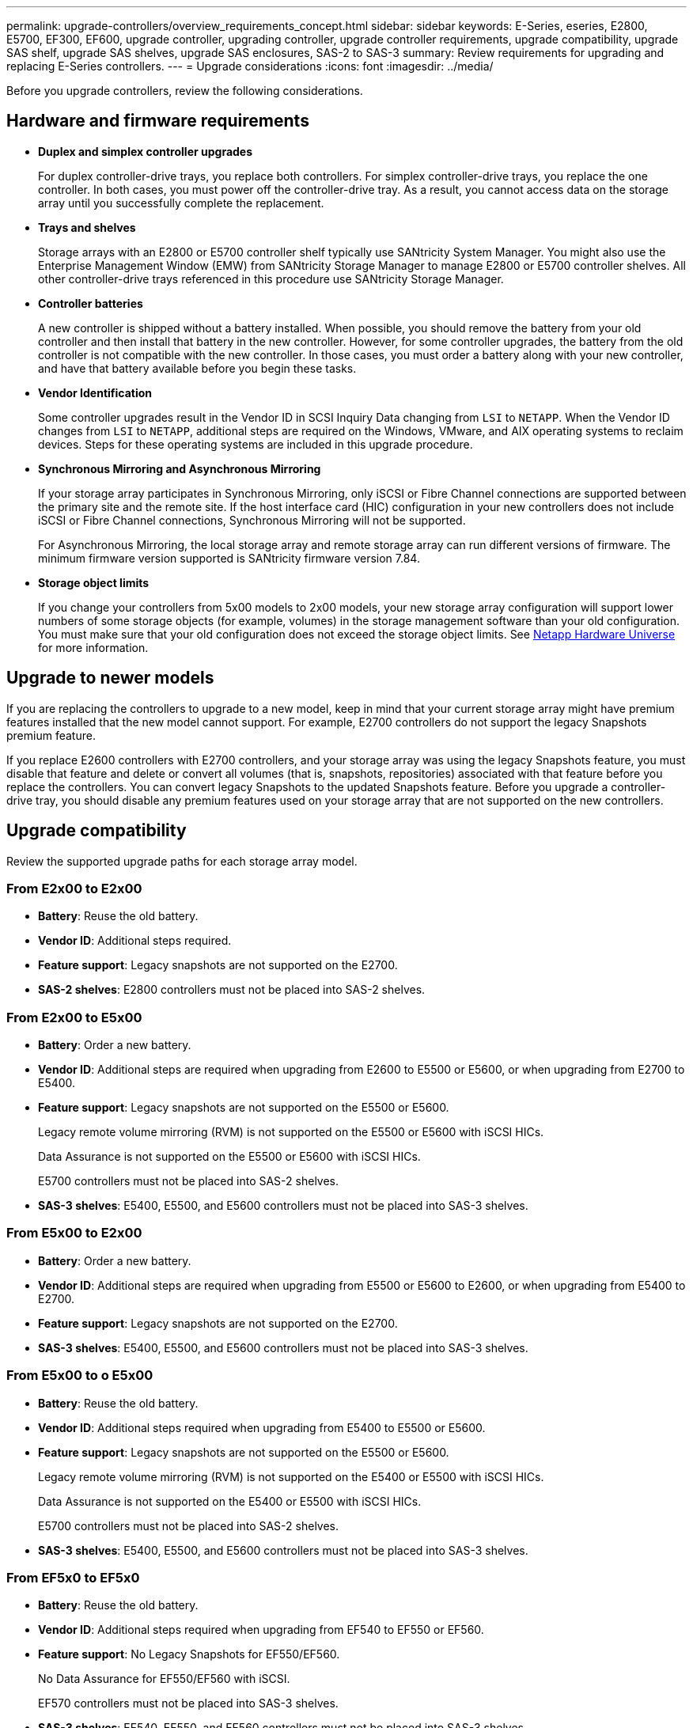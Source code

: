 ---
permalink: upgrade-controllers/overview_requirements_concept.html
sidebar: sidebar
keywords: E-Series, eseries, E2800, E5700, EF300, EF600, upgrade controller, upgrading controller, upgrade controller requirements, upgrade compatibility, upgrade SAS shelf, upgrade SAS shelves, upgrade SAS enclosures, SAS-2 to SAS-3
summary: Review requirements for upgrading and replacing E-Series controllers.
---
= Upgrade considerations
:icons: font
:imagesdir: ../media/

[.lead]
Before you upgrade controllers, review the following considerations.

== Hardware and firmware requirements

* *Duplex and simplex controller upgrades*
+
For duplex controller-drive trays, you replace both controllers. For simplex controller-drive trays, you replace the one controller. In both cases, you must power off the controller-drive tray. As a result, you cannot access data on the storage array until you successfully complete the replacement.

* *Trays and shelves*
+
Storage arrays with an E2800 or E5700 controller shelf typically use SANtricity System Manager. You might also use the Enterprise Management Window (EMW) from SANtricity Storage Manager to manage E2800 or E5700 controller shelves. All other controller-drive trays referenced in this procedure use SANtricity Storage Manager.

* *Controller batteries*
+
A new controller is shipped without a battery installed. When possible, you should remove the battery from your old controller and then install that battery in the new controller. However, for some controller upgrades, the battery from the old controller is not compatible with the new controller. In those cases, you must order a battery along with your new controller, and have that battery available before you begin these tasks.

* *Vendor Identification*
+
Some controller upgrades result in the Vendor ID in SCSI Inquiry Data changing from `LSI` to `NETAPP`. When the Vendor ID changes from `LSI` to `NETAPP`, additional steps are required on the Windows, VMware, and AIX operating systems to reclaim devices. Steps for these operating systems are included in this upgrade procedure.

* *Synchronous Mirroring and Asynchronous Mirroring*
+
If your storage array participates in Synchronous Mirroring, only iSCSI or Fibre Channel connections are supported between the primary site and the remote site. If the host interface card (HIC) configuration in your new controllers does not include iSCSI or Fibre Channel connections, Synchronous Mirroring will not be supported.
+
For Asynchronous Mirroring, the local storage array and remote storage array can run different versions of firmware. The minimum firmware version supported is SANtricity firmware version 7.84.

* *Storage object limits*
+
If you change your controllers from 5x00 models to 2x00 models, your new storage array configuration will support lower numbers of some storage objects (for example, volumes) in the storage management software than your old configuration. You must make sure that your old configuration does not exceed the storage object limits. See http://hwu.netapp.com/home.aspx[Netapp Hardware Universe] for more information.

== Upgrade to newer models

If you are replacing the controllers to upgrade to a new model, keep in mind that your current storage array might have premium features installed that the new model cannot support. For example, E2700 controllers do not support the legacy Snapshots premium feature.

If you replace E2600 controllers with E2700 controllers, and your storage array was using the legacy Snapshots feature, you must disable that feature and delete or convert all volumes (that is, snapshots, repositories) associated with that feature before you replace the controllers. You can convert legacy Snapshots to the updated Snapshots feature. Before you upgrade a controller-drive tray, you should disable any premium features used on your storage array that are not supported on the new controllers.

== Upgrade compatibility

[.lead]
Review the supported upgrade paths for each storage array model.

=== From E2x00 to E2x00

* *Battery*: Reuse the old battery.
* *Vendor ID*: Additional steps required.
* *Feature support*: Legacy snapshots are not supported on the E2700.
* *SAS-2 shelves*: E2800 controllers must not be placed into SAS-2 shelves.

=== From E2x00 to E5x00

* *Battery*: Order a new battery.
* *Vendor ID*: Additional steps are required when upgrading from E2600 to E5500 or E5600, or when upgrading from E2700 to E5400.
* *Feature support*: Legacy snapshots are not supported on the E5500 or E5600.
+
Legacy remote volume mirroring (RVM) is not supported on the E5500 or E5600 with iSCSI HICs.
+
Data Assurance is not supported on the E5500 or E5600 with iSCSI HICs.
+
E5700 controllers must not be placed into SAS-2 shelves.

* *SAS-3 shelves*: E5400, E5500, and E5600 controllers must not be placed into SAS-3 shelves.

=== From E5x00 to E2x00

* *Battery*: Order a new battery.
* *Vendor ID*: Additional steps are required when upgrading from E5500 or E5600 to E2600, or when upgrading from E5400 to E2700.
* *Feature support*: Legacy snapshots are not supported on the E2700.
* *SAS-3 shelves*: E5400, E5500, and E5600 controllers must not be placed into SAS-3 shelves.

=== From E5x00 to o E5x00

* *Battery*: Reuse the old battery.
* *Vendor ID*: Additional steps required when upgrading from E5400 to E5500 or E5600.
* *Feature support*: Legacy snapshots are not supported on the E5500 or E5600.
+
Legacy remote volume mirroring (RVM) is not supported on the E5400 or E5500 with iSCSI HICs.
+
Data Assurance is not supported on the E5400 or E5500 with iSCSI HICs.
+
E5700 controllers must not be placed into SAS-2 shelves.

* *SAS-3 shelves*: E5400, E5500, and E5600 controllers must not be placed into SAS-3 shelves.

=== From EF5x0 to EF5x0

* *Battery*: Reuse the old battery.
* *Vendor ID*: Additional steps required when upgrading from EF540 to EF550 or EF560.
* *Feature support*: No Legacy Snapshots for EF550/EF560.
+
No Data Assurance for EF550/EF560 with iSCSI.
+
EF570 controllers must not be placed into SAS-3 shelves.

* *SAS-3 shelves*: EF540, EF550, and EF560 controllers must not be placed into SAS-3 shelves.

=== SAS enclosures

The E5700 supports DE5600 and DE6600 SAS-2 enclosures via head upgrade. When a E5700 controller is installed in SAS-2 enclosures, support for base host ports is disabled.

[options="header"]
|===
| SAS-2 shelves| SAS-3 shelves
a|
SAS-2 shelves include the following models:

* DE1600, DE5600, and DE6600 drive trays
* E5400, E5500, and E5600 controller-drive trays
* EF540, EF550 and EF560 flash arrays
* E2600 and E2700 controller-drive trays

a|
SAS-3 shelves include the following models:

* E2800 controller shelves
* E5700 controller shelves
* DE212C, DE224C, DE460C drive shelves

|===

=== SAS-2 to SAS-3 investment protection

You can reconfigure your SAS-2 system to be used behind a new SAS-3 controller shelf (E57XX/EF570/E28XX).

IMPORTANT: This procedure requires an FPVR. To file an FPVR, contact your sales team.

